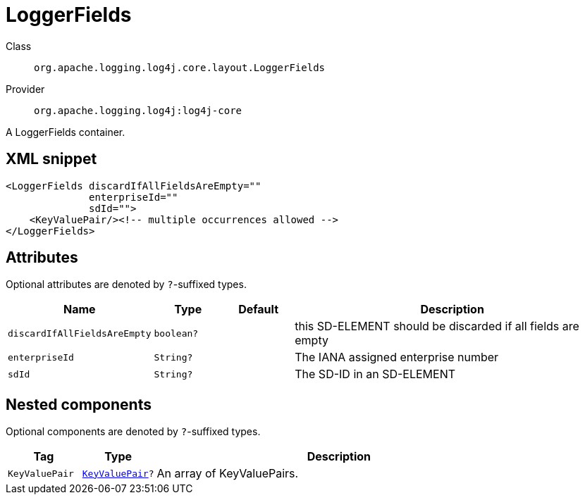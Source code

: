 ////
Licensed to the Apache Software Foundation (ASF) under one or more
contributor license agreements. See the NOTICE file distributed with
this work for additional information regarding copyright ownership.
The ASF licenses this file to You under the Apache License, Version 2.0
(the "License"); you may not use this file except in compliance with
the License. You may obtain a copy of the License at

    https://www.apache.org/licenses/LICENSE-2.0

Unless required by applicable law or agreed to in writing, software
distributed under the License is distributed on an "AS IS" BASIS,
WITHOUT WARRANTIES OR CONDITIONS OF ANY KIND, either express or implied.
See the License for the specific language governing permissions and
limitations under the License.
////

[#org_apache_logging_log4j_core_layout_LoggerFields]
= LoggerFields

Class:: `org.apache.logging.log4j.core.layout.LoggerFields`
Provider:: `org.apache.logging.log4j:log4j-core`


A LoggerFields container.

[#org_apache_logging_log4j_core_layout_LoggerFields-XML-snippet]
== XML snippet
[source, xml]
----
<LoggerFields discardIfAllFieldsAreEmpty=""
              enterpriseId=""
              sdId="">
    <KeyValuePair/><!-- multiple occurrences allowed -->
</LoggerFields>
----

[#org_apache_logging_log4j_core_layout_LoggerFields-attributes]
== Attributes

Optional attributes are denoted by `?`-suffixed types.

[cols="1m,1m,1m,5"]
|===
|Name|Type|Default|Description

|discardIfAllFieldsAreEmpty
|boolean?
|
a|this SD-ELEMENT should be discarded if all fields are empty

|enterpriseId
|String?
|
a|The IANA assigned enterprise number

|sdId
|String?
|
a|The SD-ID in an SD-ELEMENT

|===

[#org_apache_logging_log4j_core_layout_LoggerFields-components]
== Nested components

Optional components are denoted by `?`-suffixed types.

[cols="1m,1m,5"]
|===
|Tag|Type|Description

|KeyValuePair
|xref:../log4j-core/org.apache.logging.log4j.core.util.KeyValuePair.adoc[KeyValuePair]?
a|An array of KeyValuePairs.

|===

